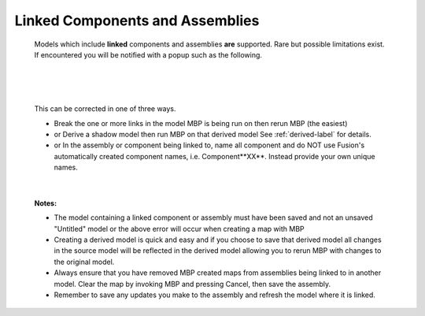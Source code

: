 .. _linked-label:

Linked Components and Assemblies
================================

    Models which include **linked** components and assemblies **are** supported. Rare but possible 
    limitations exist. If encountered you will be notified with a popup such as the following.

|

    .. image:: /_static/images/LinkedError.jpg
        :scale: 40 %
        :align: center

|

    This can be corrected in one of three ways.

    - Break the one or more links in the model MBP is being run on then rerun MBP (the easiest)
    - or Derive a shadow model then run MBP on that derived model  See :ref:`derived-label` for details.
    - or In the assembly or component being linked to, name all component and do NOT use Fusion's 
      automatically created component names, i.e. Component**XX**.  Instead 
      provide your own unique names.

|

    **Notes:**
    
    - The model containing a linked component or assembly must have been saved and not an unsaved 
      "Untitled" model or the above error will occur when creating a map with MBP
    - Creating a derived model is quick and easy and if you choose to save that derived model 
      all changes in the source model will be reflected in the derived model allowing 
      you to rerun MBP with changes to the original model.
    - Always ensure that you have removed MBP created maps from assemblies being linked to in 
      another model. Clear the map by invoking MBP and pressing Cancel, then save the assembly.
    - Remember to save any updates you make to the assembly and refresh the model where it is linked.

